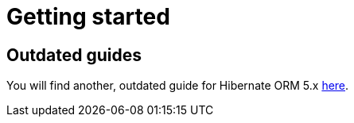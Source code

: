 = Getting started
:awestruct-layout: project-getting-started
:awestruct-project: orm
:page-interpolate: true

== Outdated guides

You will find another, outdated guide for Hibernate ORM 5.x link:/orm/documentation/getting-started/5.x[here].